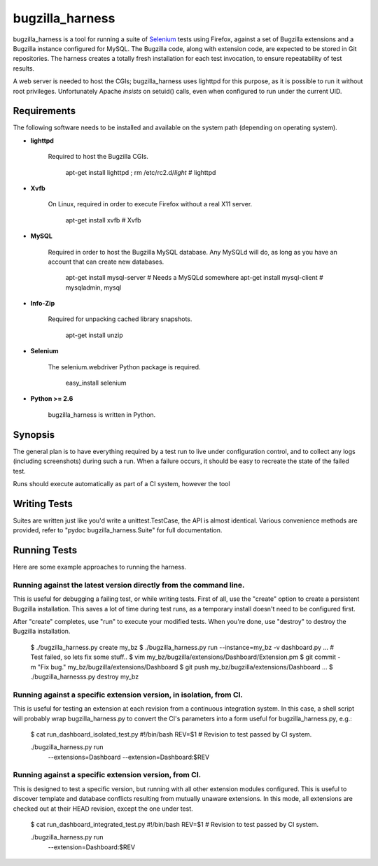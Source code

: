 ================
bugzilla_harness
================

bugzilla_harness is a tool for running a suite of `Selenium
<http://www.seleniumhq.com/>`_ tests using Firefox, against a set of Bugzilla
extensions and a Bugzilla instance configured for MySQL. The Bugzilla code,
along with extension code, are expected to be stored in Git repositories. The
harness creates a totally fresh installation for each test invocation, to
ensure repeatability of test results.

A web server is needed to host the CGIs; bugzilla_harness uses lighttpd for
this purpose, as it is possible to run it without root privileges.
Unfortunately Apache *insists* on setuid() calls, even when configured to run
under the current UID.


Requirements
------------

The following software needs to be installed and available on the system
path (depending on operating system).

* **lighttpd**

   Required to host the Bugzilla CGIs.

       apt-get install lighttpd ; rm /etc/rc2.d/*light* # lighttpd

* **Xvfb**

   On Linux, required in order to execute Firefox without a real X11
   server.

        apt-get install xvfb # Xvfb

* **MySQL**

   Required in order to host the Bugzilla MySQL database. Any MySQLd will
   do, as long as you have an account that can create new databases.

        apt-get install mysql-server # Needs a MySQLd somewhere
        apt-get install mysql-client # mysqladmin, mysql

* **Info-Zip**

   Required for unpacking cached library snapshots.

        apt-get install unzip

* **Selenium**

    The selenium.webdriver Python package is required.

        easy_install selenium

* **Python >= 2.6**

    bugzilla_harness is written in Python.


Synopsis
--------

The general plan is to have everything required by a test run to live under
configuration control, and to collect any logs (including screenshots) during
such a run. When a failure occurs, it should be easy to recreate the state of
the failed test.

Runs should execute automatically as part of a CI system, however the tool


Writing Tests
-------------

Suites are written just like you'd write a unittest.TestCase, the API is almost
identical. Various convenience methods are provided, refer to "pydoc
bugzilla_harness.Suite" for full documentation.


Running Tests
-------------

Here are some example approaches to running the harness.


Running against the latest version directly from the command line.
^^^^^^^^^^^^^^^^^^^^^^^^^^^^^^^^^^^^^^^^^^^^^^^^^^^^^^^^^^^^^^^^^^

This is useful for debugging a failing test, or while writing tests. First of
all, use the "create" option to create a persistent Bugzilla installation. This
saves a lot of time during test runs, as a temporary install doesn't need to be
configured first.

After "create" completes, use "run" to execute your modified tests. When you're
done, use "destroy" to destroy the Bugzilla installation.

    $ ./bugzilla_harness.py create my_bz
    $ ./bugzilla_harness.py run --instance=my_bz -v dashboard.py
    ...
    # Test failed, so lets fix some stuff..
    $ vim my_bz/bugzilla/extensions/Dashboard/Extension.pm
    $ git commit -m "Fix bug." my_bz/bugzilla/extensions/Dashboard
    $ git push my_bz/bugzilla/extensions/Dashboard
    ...
    $ ./bugzilla_harnesss.py destroy my_bz


Running against a specific extension version, in isolation, from CI.
^^^^^^^^^^^^^^^^^^^^^^^^^^^^^^^^^^^^^^^^^^^^^^^^^^^^^^^^^^^^^^^^^^^^

This is useful for testing an extension at each revision from a continuous
integration system. In this case, a shell script will probably wrap
bugzilla_harness.py to convert the CI's parameters into a form useful for
bugzilla_harness.py, e.g.:

    $ cat run_dashboard_isolated_test.py
    #!/bin/bash
    REV=$1 # Revision to test passed by CI system.

    ./bugzilla_harness.py run \
      --extensions=Dashboard \
      --extension=Dashboard:$REV


Running against a specific extension version, from CI.
^^^^^^^^^^^^^^^^^^^^^^^^^^^^^^^^^^^^^^^^^^^^^^^^^^^^^^

This is designed to test a specific version, but running with all other
extension modules configured. This is useful to discover template and database
conflicts resulting from mutually unaware extensions. In this mode, all
extensions are checked out at their HEAD revision, except the one under test.

    $ cat run_dashboard_integrated_test.py
    #!/bin/bash
    REV=$1 # Revision to test passed by CI system.

    ./bugzilla_harness.py run \
      --extension=Dashboard:$REV
